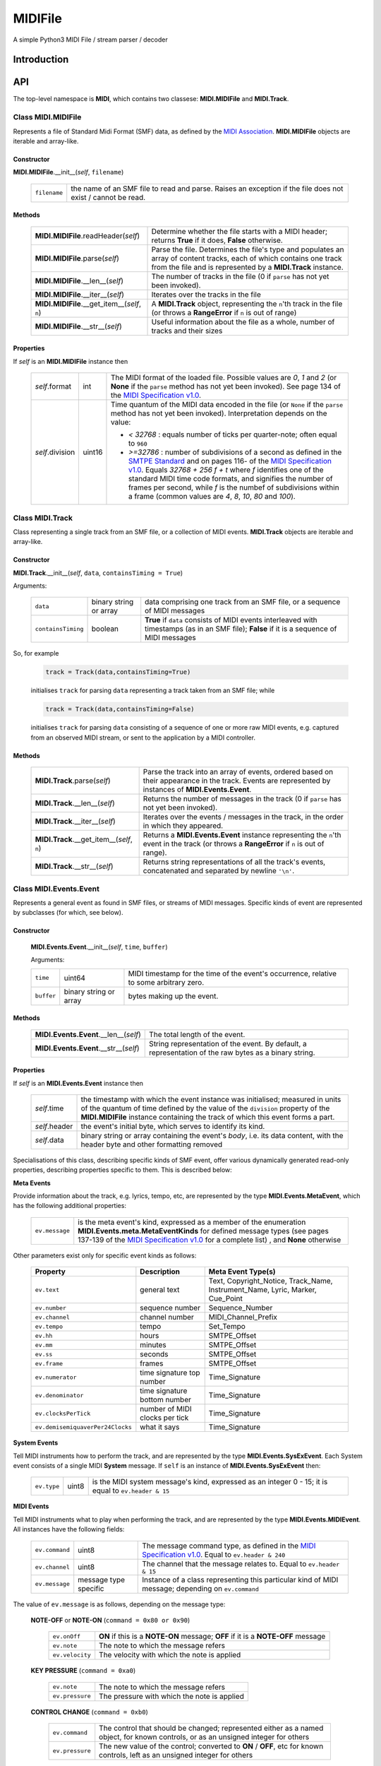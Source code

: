 MIDIFile
========

A simple Python3 MIDI File / stream parser / decoder

Introduction
------------

API
---
The top-level namespace is **MIDI**, which contains two classese: **MIDI.MIDIFile** and **MIDI.Track**.

Class **MIDI.MIDIFile**
^^^^^^^^^^^^^^^^^^^^^^^

Represents a file of Standard Midi Format (SMF) data, as defined by the `MIDI Association`_.  **MIDI.MIDIFile** objects are iterable and array-like.

Constructor
"""""""""""

**MIDI.MIDIFile**.__init__(*self*, ``filename``)

    .. list-table::

        * - ``filename`` 
          - the name of an SMF file to read and parse.  Raises an exception if the file does not exist / cannot be read.

Methods
"""""""

    .. list-table::

        * - **MIDI.MIDIFile**.readHeader(*self*)
          - Determine whether the file starts with a MIDI header; returns **True** if it does, **False** otherwise.
        * - **MIDI.MIDIFile**.parse(*self*)
          - Parse the file.  Determines the file's type and populates an array of content tracks, each of which contains one track from the file and is represented by a **MIDI.Track** instance.
        * - **MIDI.MIDIFile**.__len__(*self*)
          - The number of tracks in the file (0 if ``parse`` has not yet been invoked).
        * - **MIDI.MIDIFile**.__iter__(*self*) 
          - Iterates over the tracks in the file
        * - **MIDI.MIDIFile**.__get_item__(*self*, ``n``)
          - A **MIDI.Track** object, representing the ``n``'th track in the file (or throws a **RangeError** if ``n`` is out of range)
        * - **MIDI.MIDIFile**.__str__(*self*)
          - Useful information about the file as a whole, number of tracks and their sizes

Properties
""""""""""

If *self* is an **MIDI.MIDIFile** instance then

    .. list-table::

        * - *self*.format
          - int
          - The MIDI format of the loaded file.  Possible values are `0`, `1` and `2` (or **None** if the ``parse`` method has not yet been invoked).  See page 134 of the `MIDI Specification v1.0`_.
        * - *self*.division
          - uint16
          - Time quantum of the MIDI data encoded in the file (or ``None`` if the ``parse`` method has not yet been invoked).  Interpretation depends on the value: 

            - `< 32768` : equals number of ticks per quarter-note; often equal to ``960``
            - `>=32786` : number of subdivisions of a second as defined in the `SMTPE Standard`_ and on pages 116- of the `MIDI Specification v1.0`_.  Equals `32768 + 256 f + t`  where `f` identifies one of the standard MIDI time code formats, and signifies the number of frames per second, while `f` is the numbef of subdivisions within a frame (common values are `4`, `8`, `10`, `80` and `100`).


Class **MIDI.Track**
^^^^^^^^^^^^^^^^^^^^
Class representing a single track from an SMF file, or a collection of MIDI events.  **MIDI.Track** objects are iterable and array-like.

Constructor
"""""""""""

**MIDI.Track**.__init__(*self*, ``data``, ``containsTiming = True``)

Arguments:


    .. list-table::

        * - ``data``
          - binary string or array 
          - data comprising one track from an SMF file, or a sequence of MIDI messages
        * - ``containsTiming``
          - boolean
          - **True** if ``data`` consists of MIDI events interleaved with timestamps (as in an SMF file); **False** if it is a sequence of MIDI messages


So, for example

    .. code-block:: python

        track = Track(data,containsTiming=True)

    initialises ``track`` for parsing ``data`` representing a track taken from an SMF file; while

    .. code-block:: python

        track = Track(data,containsTiming=False)

    initialises ``track`` for parsing ``data`` consisting of a sequence of one or more raw MIDI events, e.g. captured from an observed MIDI stream, or sent to the application by a MIDI controller.

Methods
"""""""

    .. list-table::

        * - **MIDI.Track**.parse(*self*)
          - Parse the track into an array of events, ordered based on their appearance in the track.  Events are represented by instances of **MIDI.Events.Event**.
        * - **MIDI.Track**.__len__(*self*)
          - Returns the number of messages in the track (0 if ``parse`` has not yet been invoked).
        * - **MIDI.Track**.__iter__(*self*)
          - Iterates over the events / messages in the track, in the order in which they appeared.
        * - **MIDI.Track**.__get_item__(*self*, ``n``)
          - Returns a **MIDI.Events.Event** instance representing  the ``n``'th event in the track (or throws a **RangeError** if ``n`` is out of range).
        * - **MIDI.Track**.__str__(*self*)
          - Returns string representations of all the track's events, concatenated and separated by newline ``'\n'``.


Class **MIDI.Events.Event**
^^^^^^^^^^^^^^^^^^^^^^^^^^^

Represents a general event as found in SMF files, or streams of MIDI messages.  Specific kinds of event are represented by subclasses (for which, see below).

Constructor
"""""""""""
    **MIDI.Events.Event**.__init__(*self*, ``time``, ``buffer``)

    Arguments:

    .. list-table::

      * - ``time`` 
        - uint64 
        - MIDI timestamp for the time of the event's occurrence, relative to some arbitrary zero.
      * -  ``buffer`` 
        -  binary string or array 
        -  bytes making up the event.

Methods
"""""""

   .. list-table::


    * - **MIDI.Events.Event**.__len__(*self*)
      - The total length of the event.
    * - **MIDI.Events.Event**.__str__(*self*)
      - String representation of the event.  By default, a representation of the raw bytes as a binary string.

Properties
""""""""""

If *self* is an **MIDI.Events.Event** instance then

    .. list-table::

        * - *self*.time
          -  the timestamp with which the event instance was initialised; measured in units of the quantum of time defined by the value of the ``division`` property of the **MIDI.MIDIFile** instance containing the track of which this event forms a part.
        * - *self*.header
          - the event's initial byte, which serves to identify its kind.
        * - *self*.data
          - binary string or array containing the event's *body*, i.e. its data content, with the header byte and other formatting removed

Specialisations of this class, describing specific kinds of SMF event, offer various dynamically generated read-only properties, describing properties specific to them.  This is described below: 


**Meta Events**

Provide information about the track, e.g. lyrics, tempo, etc, are represented by the type **MIDI.Events.MetaEvent**, which has the following additional properties:


    .. list-table::
    
     * - ``ev.message`` 
       - is the meta event's kind, expressed as a member of the enumeration **MIDI.Events.meta.MetaEventKinds** for defined message types (see pages 137-139 of the `MIDI Specification v1.0`_ for a complete list) , and **None** otherwise 

Other parameters exist only for specific event kinds as follows:


   .. list-table::
     :header-rows: 1

     * - Property
       - Description
       - Meta Event Type(s)
     * - ``ev.text`` 
       -  general text
       - Text, Copyright_Notice, Track_Name, Instrument_Name, Lyric, Marker, Cue_Point
     * - ``ev.number`` 
       - sequence number
       - Sequence_Number
     * - ``ev.channel`` 
       - channel number
       - MIDI_Channel_Prefix
     * - ``ev.tempo``
       -  tempo
       -  Set_Tempo
     * - ``ev.hh``
       -  hours
       -  SMTPE_Offset 
     * - ``ev.mm``
       -  minutes
       -  SMTPE_Offset
     * - ``ev.ss``
       -  seconds
       -  SMTPE_Offset 
     * - ``ev.frame``
       -  frames
       -  SMTPE_Offset 
     * - ``ev.numerator`` 
       - time signature top number
       - Time_Signature
     * - ``ev.denominator``
       - time signature bottom number
       - Time_Signature
     * - ``ev.clocksPerTick``
       - number of MIDI clocks per tick
       - Time_Signature
     * - ``ev.demisemiquaverPer24Clocks``
       - what it says
       - Time_Signature

**System Events**

Tell MIDI instruments how to perform the track, and are represented by the type **MIDI.Events.SysExEvent**.  Each System event consists of a single MIDI **System** message.  If ``self`` is an instance of **MIDI.Events.SysExEvent** then:

    .. list-table::
    
     * - ``ev.type`` 
       - uint8
       - is the MIDI system message's kind, expressed as an integer 0 - 15;  it is equal to ``ev.header & 15``

**MIDI Events**

Tell MIDI instruments what to play when performing the track, and are represented by the type **MIDI.Events.MIDIEvent**.  All instances have the following fields:

    .. list-table::

        * - ``ev.command``
          - uint8
          - The message command type, as defined in the `MIDI Specification v1.0`_.  Equal to ``ev.header & 240``
        * - ``ev.channel``
          - uint8
          - The channel that the message relates to.  Equal to ``ev.header & 15``
        * - ``ev.message``
          - message type specific
          - Instance of a class representing this particular kind of MIDI message; depending on ``ev.command`` 

The value of ``ev.message`` is as follows, depending on the message type:

    **NOTE-OFF** or **NOTE-ON** (``command = 0x80 or 0x90``)

        .. list-table::

            * - ``ev.onOff``
              - **ON** if this is a **NOTE-ON** message;  **OFF** if it is a **NOTE-OFF** message
            * - ``ev.note``
              - The note to which the message refers
            * - ``ev.velocity``
              - The velocity with which the note is applied

    **KEY PRESSURE** (``command = 0xa0``)

        .. list-table::

            * - ``ev.note``
              - The note to which the message refers
            * - ``ev.pressure``
              - The pressure with which the note is applied

    **CONTROL CHANGE** (``command = 0xb0``)

        .. list-table::

            * - ``ev.command``
              - The control that should be changed; represented either as a named object, for known controls, or as an unsigned integer for others
            * - ``ev.pressure``
              - The new value of the control; converted to **ON** / **OFF**, etc for known controls, left as an unsigned integer for others

    **PROGRAM CHANGE** (``command = 0xc0``)

        .. list-table::

            * - ``ev.name``
              - always equal to **"Program"**
            * - ``ev.value``
              - The new program number

    **CHANNEL PRESSURE** (``command = 0xd0``)

        .. list-table::

            * - ``ev.name``
              - always equal to **"Pressure"**
            * - ``ev.value``
              - The new pressure value for the channel as an unsigned integer

    **PITCH BEND CHANGE** (``command = 0xe0``)

        .. list-table::

            * - ``ev.name``
              - always equal to **"BEND"**
            * - ``ev.value``
              - The new pitch bend for the channel as a signed integer `b` such that `-2048 <= b <= 2047`
         

    





Examples
--------

Included in the package is the following simple test script:

    .. code-block:: python

        from MIDI import MIDIFile
        from sys import argv

        def parse(file):
            c=MIDIFile(file)
            c.parse()
            print(str(c))
            for idx, track in enumerate(c):
                track.parse()
                print(f'Track {idx}:')
                print(str(track))


        parse(argv[1])  

The first few lines of the output from applying this to a SMF file are as follows: ::

    Format 1 nTracks 4 division 960
	   Track 0 of length 0
	   Track 1 of length 0
	   Track 2 of length 0
	   Track 3 of length 0
    Track 0:
    META@0 Key Signature -> key=C mode=major
    META@0 Set Tempo -> tempo=128.57136
    META@0 Track Name -> text=b'It was a punter and a pro'
    META@0 Text -> text=b'Julian Porter'
    META@0 Copyright Notice -> text=b'Copyright \xa9 Julian Porter'
    META@1 End Of Track -> 
    Track 1:
    MIDI@6336 0[0] 
    MIDI@6336 CONTROL_CHANGE[1] Pan := 16
    MIDI@6336 CONTROL_CHANGE[1] Channel Volume := 112
    META@6336 Track Name -> text=b'Soprano'
    META@10656 Lyric -> text=b'It '
    MIDI@10656 NOTE_ON[1] E5 ON velocity := 36
    MIDI@11136 NOTE_OFF[1] E5 OFF velocity := 0
    META@11136 Lyric -> text=b'was '
    MIDI@11136 NOTE_ON[1] G#5 ON velocity := 36
    MIDI@11616 NOTE_OFF[1] G#5 OFF velocity := 0
    META@11616 Lyric -> text=b'a '
    MIDI@11616 NOTE_ON[1] C6 ON velocity := 36
    MIDI@12096 NOTE_OFF[1] C6 OFF velocity := 0
    META@12096 Lyric -> text=b'pun'
    MIDI@12096 NOTE_ON[1] A#5 ON velocity := 36
    MIDI@12576 NOTE_OFF[1] A#5 OFF velocity := 0
    META@12576 Lyric -> text=b'ter '
    MIDI@12576 CONTROL_CHANGE[1] RPN MSB := 0
    MIDI@12576 CONTROL_CHANGE[1] RPN LSB := 0
    MIDI@12576 CONTROL_CHANGE[1] Data Entry MSB := 4
    MIDI@12576 CONTROL_CHANGE[1] Data Entry LSB := 0
    MIDI@12576 PITCH_BEND[1] Bend := -8192
    MIDI@12576 PITCH_BEND[1] Bend := 8191
    MIDI@12591 PITCH_BEND[1] Bend := 7927
    MIDI@12606 PITCH_BEND[1] Bend := 7663
    MIDI@12621 PITCH_BEND[1] Bend := 7399
    MIDI@12636 PITCH_BEND[1] Bend := 7134
    MIDI@12651 PITCH_BEND[1] Bend := 6870
    MIDI@12651 NOTE_ON[1] C#6 ON velocity := 36
    MIDI@12666 PITCH_BEND[1] Bend := 6606
    MIDI@12681 PITCH_BEND[1] Bend := 6342
    MIDI@12696 PITCH_BEND[1] Bend := 6077
    MIDI@12711 PITCH_BEND[1] Bend := 5813

This clearly shows the overall structure of the file (with four tracks), the content of the initial metadata track, which specifies tempo, key, etc, and the start of the second track, which mixes MIDI messages specifying what an instrument should play, with metadata  providing lyrics, etc. 


Requirements
------------

MIDIFile is a pure python module requiring Python 3.6 or later to run (this could be reduced by using more long-winded equivalents to Python 3.6's ``f'...{x}'`` string interpolation syntax).

It is known to run on MacOS and Linux.  It should run on Windows, but then, nothing is certain when Windows is involved, is it?  Attempts to make it run on Windows are at your own risk.


.. _MIDI Association: https://www.midi.org/specifications-old/category/smf-specifications
.. _SMF Standard: MIDI Association_
.. _MIDI Specification v1.0: https://www.midi.org/downloads?task=callelement&format=raw&item_id=92&element=f85c494b-2b32-4109-b8c1-083cca2b7db6&method=download
.. _SMTPE Standard: https://ieeexplore.ieee.org/document/7291029

